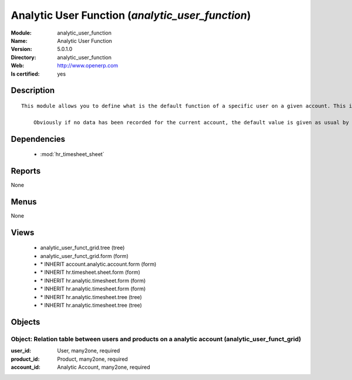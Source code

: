 
.. module:: analytic_user_function
    :synopsis: Analytic User Function
    :noindex:
.. 

.. raw:: html

    <link rel="stylesheet" href="../_static/hide_objects_in_sidebar.css" type="text/css" />

Analytic User Function (*analytic_user_function*)
=================================================
:Module: analytic_user_function
:Name: Analytic User Function
:Version: 5.0.1.0
:Directory: analytic_user_function
:Web: http://www.openerp.com
:Is certified: yes

Description
-----------

::

  This module allows you to define what is the default function of a specific user on a given account. This is mostly used when a user encode his timesheet: the values are retrieved and the fields are auto-filled... but the possibility to change these values is still available.
  
      Obviously if no data has been recorded for the current account, the default value is given as usual by the employee data so that this module is perfectly compatible with older configurations.

Dependencies
------------

 * :mod:`hr_timesheet_sheet`

Reports
-------

None


Menus
-------


None


Views
-----

 * analytic_user_funct_grid.tree (tree)
 * analytic_user_funct_grid.form (form)
 * \* INHERIT account.analytic.account.form (form)
 * \* INHERIT hr.timesheet.sheet.form (form)
 * \* INHERIT hr.analytic.timesheet.form (form)
 * \* INHERIT hr.analytic.timesheet.form (form)
 * \* INHERIT hr.analytic.timesheet.tree (tree)
 * \* INHERIT hr.analytic.timesheet.tree (tree)


Objects
-------

Object: Relation table between users and products on a analytic account (analytic_user_funct_grid)
##################################################################################################



:user_id: User, many2one, required





:product_id: Product, many2one, required





:account_id: Analytic Account, many2one, required


